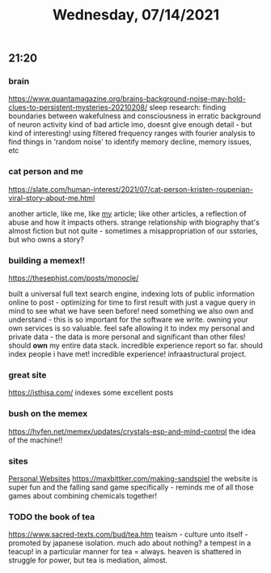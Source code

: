 #+TITLE: Wednesday, 07/14/2021
** 21:20
*** brain
[[https://www.quantamagazine.org/brains-background-noise-may-hold-clues-to-persistent-mysteries-20210208/]]
sleep research: finding boundaries between wakefulness and consciousness
in erratic background of neuron activity
kind of bad article imo, doesnt give enough detail - but kind of interesting! using filtered frequency ranges with fourier analysis to find things in 'random noise' to identify memory decline, memory issues, etc
*** cat person and me
https://slate.com/human-interest/2021/07/cat-person-kristen-roupenian-viral-story-about-me.html

another article, like me, like _my_ article; like other articles, a reflection of abuse and how it impacts others. strange relationship with biography that's almost fiction but not quite - sometimes a misappropriation of our sstories, but who owns a story?
*** building a memex!!
https://thesephist.com/posts/monocle/

built a universal full text search engine, indexing lots of public information online to post - optimizing for time to first result with just a vague query in mind to see what we have seen before! need something we also own and understand - this is so important for the software we write. owning your own services is so valuable. feel safe allowing it to index my personal and private data - the data is more personal and significant than other files! should *own* my entire data stack.
incredible experience report so far. should index people i have met! incredible experience! infraastructural project.
*** great site
https://isthisa.com/
indexes some excellent posts
*** bush on the memex
https://hyfen.net/memex/updates/crystals-esp-and-mind-control
the idea of the machine!!
*** sites
[[file:../pages/personal-website.org][Personal Websites]] https://maxbittker.com/making-sandspiel the website is super fun and the falling sand game specifically - reminds me of all those games about combining chemicals together!
*** TODO the book of tea
https://www.sacred-texts.com/bud/tea.htm
teaism - culture unto itself - promoted by japanese isolation. much ado about nothing? a tempest in a teacup!
in a particular manner for tea = always. heaven is shattered in struggle for power, but tea is mediation, almost.
